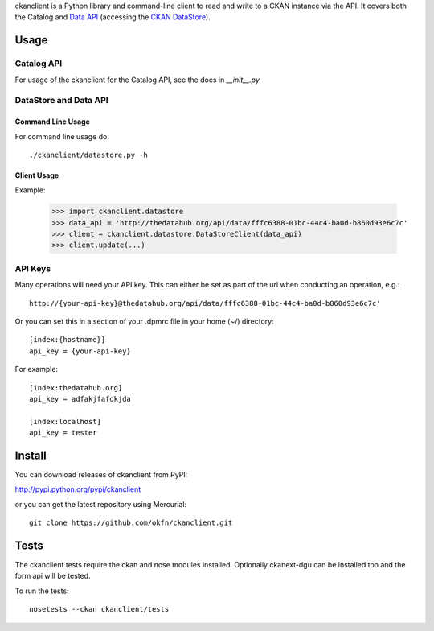ckanclient is a Python library and command-line client to read and write to a
CKAN instance via the API. It covers both the Catalog and `Data API`_
(accessing the `CKAN DataStore`_).

.. _Data API: http://docs.ckan.org/en/latest/using-data-api.html
.. _CKAN DataStore: http://docs.ckan.org/en/latest/datastore.html

Usage
=====

Catalog API
-----------

For usage of the ckanclient for the Catalog API, see the docs in `__init__.py`

DataStore and Data API
----------------------

Command Line Usage
``````````````````

For command line usage do::

    ./ckanclient/datastore.py -h

Client Usage
````````````

Example:

  >>> import ckanclient.datastore
  >>> data_api = 'http://thedatahub.org/api/data/fffc6388-01bc-44c4-ba0d-b860d93e6c7c'
  >>> client = ckanclient.datastore.DataStoreClient(data_api)
  >>> client.update(...)


API Keys
--------

Many operations will need your API key. This can either be set as part of the
url when conducting an operation, e.g.::

  http://{your-api-key}@thedatahub.org/api/data/fffc6388-01bc-44c4-ba0d-b860d93e6c7c'

Or you can set this in a section of your .dpmrc file in your home (~/)
directory::

  [index:{hostname}]
  api_key = {your-api-key}

For example::

  [index:thedatahub.org]
  api_key = adfakjfafdkjda

  [index:localhost]
  api_key = tester




Install
=======

You can download releases of ckanclient from PyPI:

http://pypi.python.org/pypi/ckanclient

or you can get the latest repository using Mercurial::

    git clone https://github.com/okfn/ckanclient.git


Tests
=====

The ckanclient tests require the ckan and nose modules installed. Optionally 
ckanext-dgu can be installed too and the form api will be tested.

To run the tests::

    nosetests --ckan ckanclient/tests
